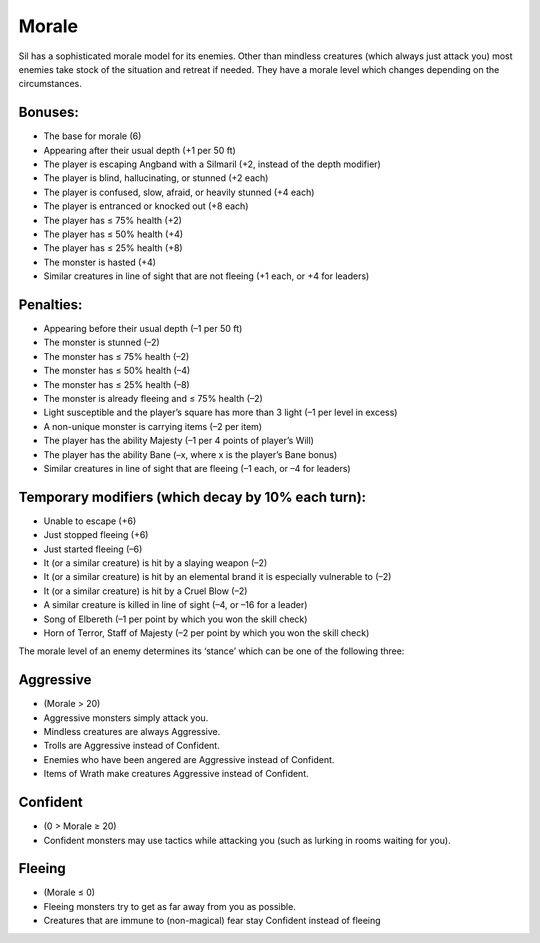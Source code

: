 ======
Morale
======

Sil has a sophisticated morale model for its enemies. Other than mindless creatures (which always just attack you) most enemies take stock of the situation and retreat if needed. They have a morale level which changes depending on the circumstances.

Bonuses:
--------
* The base for morale (6)
* Appearing after their usual depth (+1 per 50 ft)
* The player is escaping Angband with a Silmaril (+2, instead of the depth modifier)
* The player is blind, hallucinating, or stunned (+2 each)
* The player is confused, slow, afraid, or heavily stunned (+4 each)
* The player is entranced or knocked out (+8 each)
* The player has ≤ 75% health (+2)
* The player has ≤ 50% health (+4)
* The player has ≤ 25% health (+8)
* The monster is hasted (+4)
* Similar creatures in line of sight that are not fleeing (+1 each, or +4 for leaders)

Penalties:
----------
* Appearing before their usual depth (–1 per 50 ft)
* The monster is stunned (–2)
* The monster has ≤ 75% health (–2)
* The monster has ≤ 50% health (–4)
* The monster has ≤ 25% health (–8)
* The monster is already fleeing and ≤ 75% health (–2)
* Light susceptible and the player’s square has more than 3 light (–1 per level in excess)
* A non-unique monster is carrying items (–2 per item)
* The player has the ability Majesty (–1 per 4 points of player’s Will)
* The player has the ability Bane (–x, where x is the player’s Bane bonus)
* Similar creatures in line of sight that are fleeing (–1 each, or –4 for leaders)

Temporary modifiers (which decay by 10% each turn):
---------------------------------------------------
* Unable to escape (+6)
* Just stopped fleeing (+6)
* Just started fleeing (–6)
* It (or a similar creature) is hit by a slaying weapon (–2)
* It (or a similar creature) is hit by an elemental brand it is especially vulnerable to (–2)
* It (or a similar creature) is hit by a Cruel Blow (–2)
* A similar creature is killed in line of sight (–4, or –16 for a leader)
* Song of Elbereth (–1 per point by which you won the skill check)
* Horn of Terror, Staff of Majesty (–2 per point by which you won the skill check)

The morale level of an enemy determines its ‘stance’ which can be one of the following three:

Aggressive
----------
* (Morale > 20)
* Aggressive monsters simply attack you.
* Mindless creatures are always Aggressive.
* Trolls are Aggressive instead of Confident.
* Enemies who have been angered are Aggressive instead of Confident.
* Items of Wrath make creatures Aggressive instead of Confident.

Confident
---------
* (0 > Morale ≥ 20)
* Confident monsters may use tactics while attacking you (such as lurking in rooms waiting for you).

Fleeing
-------
* (Morale ≤ 0)
* Fleeing monsters try to get as far away from you as possible.
* Creatures that are immune to (non-magical) fear stay Confident instead of fleeing
